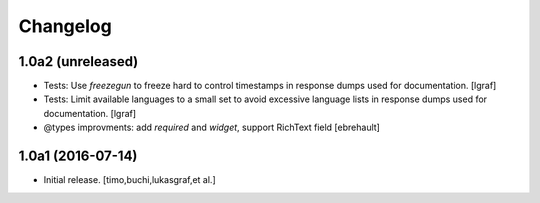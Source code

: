 Changelog
=========

1.0a2 (unreleased)
------------------

- Tests: Use `freezegun` to freeze hard to control timestamps in
  response dumps used for documentation.
  [lgraf]

- Tests: Limit available languages to a small set to avoid excessive
  language lists in response dumps used for documentation.
  [lgraf]

- @types improvments: add `required` and `widget`, support RichText field
  [ebrehault]


1.0a1 (2016-07-14)
------------------

- Initial release.
  [timo,buchi,lukasgraf,et al.]
 

